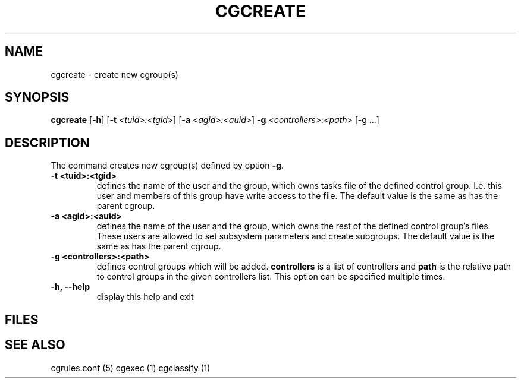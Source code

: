 .\" Written by Ivana Hutarova Varekova <varekova@redhat.com>

.TH CGCREATE  1 2009-03-15 "Linux" "libcgroup Manual"
.SH NAME
cgcreate \- create new cgroup(s)

.SH SYNOPSIS
\fBcgcreate\fR [\fB-h\fR] [\fB-t\fR <\fItuid>:<tgid\fR>]
[\fB-a\fR <\fIagid>:<auid\fR>] \fB-g\fR <\fIcontrollers>:<path\fR> [-g ...]

.SH DESCRIPTION
The command creates new cgroup(s) defined by option 
\fB-g\fR.

.TP
.B -t <tuid>:<tgid>
defines the name of the user and the group, which owns tasks
file of the defined control group. I.e. this user and members
of this group have write access to the file.
The default value is the same as has the parent cgroup.

.TP
.B -a <agid>:<auid>
defines the name of the user and the group, which owns the
rest of the defined control group’s files. These users are 
allowed to set subsystem parameters and create subgroups.
The default value is the same as has the parent cgroup.

.TP
.B -g <controllers>:<path>
defines control groups which will be added.
\fBcontrollers\fR is a list of controllers and
\fBpath\fR is the relative path to control groups
in the given controllers list. This option can be specified
multiple times.

.TP
.B -h, --help
display this help and exit

.SH FILES

.SH SEE ALSO
cgrules.conf (5)
cgexec (1)
cgclassify (1)